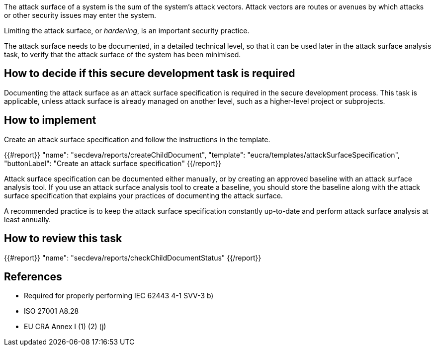 The attack surface of a system is the sum of the system's attack vectors. Attack vectors are routes or avenues by which attacks or other security issues may enter the system.

Limiting the attack surface, or _hardening_, is an important security practice.

The attack surface needs to be documented, in a detailed technical level, so that it can be used later in the attack surface analysis task, to verify that the attack surface of the system has been minimised.

== How to decide if this secure development task is required

Documenting the attack surface as an attack surface specification is required in the secure development process. This task is applicable, unless attack surface is already managed on another level, such as a higher-level project or subprojects.

== How to implement

Create an attack surface specification and follow the instructions in the template.

{{#report}}
  "name": "secdeva/reports/createChildDocument",
  "template": "eucra/templates/attackSurfaceSpecification",
  "buttonLabel": "Create an attack surface specification"
{{/report}}

Attack surface specification can be documented either manually, or by creating an approved baseline with an attack surface analysis tool. If you use an attack surface analysis tool to create a baseline, you should store the baseline along with the attack surface specification that explains your practices of documenting the attack surface.

A recommended practice is to keep the attack surface specification constantly up-to-date and perform attack surface analysis at least annually.

== How to review this task

{{#report}}
  "name": "secdeva/reports/checkChildDocumentStatus"
{{/report}}

== References

* Required for properly performing IEC 62443 4-1 SVV-3 b)
* ISO 27001 A8.28
* EU CRA Annex I (1) (2) (j)